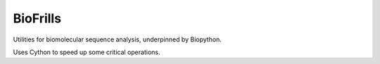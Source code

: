 BioFrills
=========

Utilities for biomolecular sequence analysis, underpinned by Biopython.

Uses Cython to speed up some critical operations.

